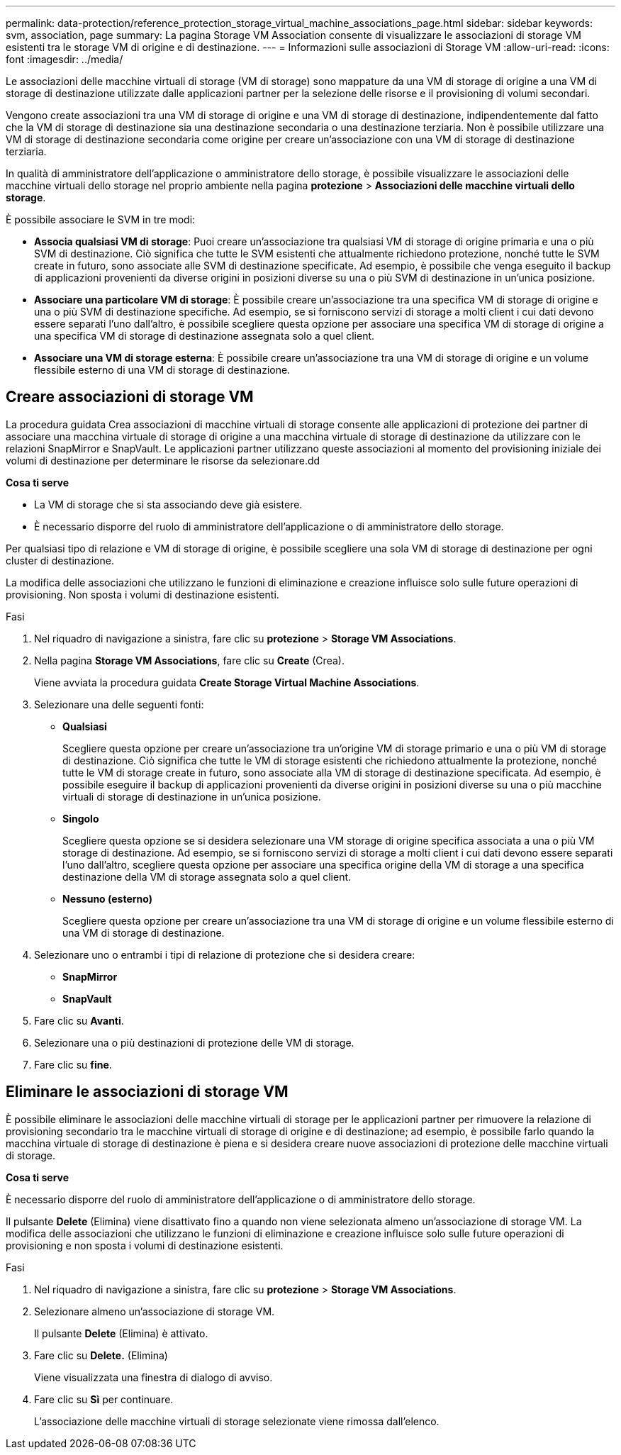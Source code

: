 ---
permalink: data-protection/reference_protection_storage_virtual_machine_associations_page.html 
sidebar: sidebar 
keywords: svm, association, page 
summary: La pagina Storage VM Association consente di visualizzare le associazioni di storage VM esistenti tra le storage VM di origine e di destinazione. 
---
= Informazioni sulle associazioni di Storage VM
:allow-uri-read: 
:icons: font
:imagesdir: ../media/


[role="lead"]
Le associazioni delle macchine virtuali di storage (VM di storage) sono mappature da una VM di storage di origine a una VM di storage di destinazione utilizzate dalle applicazioni partner per la selezione delle risorse e il provisioning di volumi secondari.

Vengono create associazioni tra una VM di storage di origine e una VM di storage di destinazione, indipendentemente dal fatto che la VM di storage di destinazione sia una destinazione secondaria o una destinazione terziaria. Non è possibile utilizzare una VM di storage di destinazione secondaria come origine per creare un'associazione con una VM di storage di destinazione terziaria.

In qualità di amministratore dell'applicazione o amministratore dello storage, è possibile visualizzare le associazioni delle macchine virtuali dello storage nel proprio ambiente nella pagina *protezione* > *Associazioni delle macchine virtuali dello storage*.

È possibile associare le SVM in tre modi:

* *Associa qualsiasi VM di storage*: Puoi creare un'associazione tra qualsiasi VM di storage di origine primaria e una o più SVM di destinazione. Ciò significa che tutte le SVM esistenti che attualmente richiedono protezione, nonché tutte le SVM create in futuro, sono associate alle SVM di destinazione specificate. Ad esempio, è possibile che venga eseguito il backup di applicazioni provenienti da diverse origini in posizioni diverse su una o più SVM di destinazione in un'unica posizione.
* *Associare una particolare VM di storage*: È possibile creare un'associazione tra una specifica VM di storage di origine e una o più SVM di destinazione specifiche. Ad esempio, se si forniscono servizi di storage a molti client i cui dati devono essere separati l'uno dall'altro, è possibile scegliere questa opzione per associare una specifica VM di storage di origine a una specifica VM di storage di destinazione assegnata solo a quel client.
* *Associare una VM di storage esterna*: È possibile creare un'associazione tra una VM di storage di origine e un volume flessibile esterno di una VM di storage di destinazione.




== Creare associazioni di storage VM

La procedura guidata Crea associazioni di macchine virtuali di storage consente alle applicazioni di protezione dei partner di associare una macchina virtuale di storage di origine a una macchina virtuale di storage di destinazione da utilizzare con le relazioni SnapMirror e SnapVault. Le applicazioni partner utilizzano queste associazioni al momento del provisioning iniziale dei volumi di destinazione per determinare le risorse da selezionare.dd

*Cosa ti serve*

* La VM di storage che si sta associando deve già esistere.
* È necessario disporre del ruolo di amministratore dell'applicazione o di amministratore dello storage.


Per qualsiasi tipo di relazione e VM di storage di origine, è possibile scegliere una sola VM di storage di destinazione per ogni cluster di destinazione.

La modifica delle associazioni che utilizzano le funzioni di eliminazione e creazione influisce solo sulle future operazioni di provisioning. Non sposta i volumi di destinazione esistenti.

.Fasi
. Nel riquadro di navigazione a sinistra, fare clic su *protezione* > *Storage VM Associations*.
. Nella pagina *Storage VM Associations*, fare clic su *Create* (Crea).
+
Viene avviata la procedura guidata *Create Storage Virtual Machine Associations*.

. Selezionare una delle seguenti fonti:
+
** *Qualsiasi*
+
Scegliere questa opzione per creare un'associazione tra un'origine VM di storage primario e una o più VM di storage di destinazione. Ciò significa che tutte le VM di storage esistenti che richiedono attualmente la protezione, nonché tutte le VM di storage create in futuro, sono associate alla VM di storage di destinazione specificata. Ad esempio, è possibile eseguire il backup di applicazioni provenienti da diverse origini in posizioni diverse su una o più macchine virtuali di storage di destinazione in un'unica posizione.

** *Singolo*
+
Scegliere questa opzione se si desidera selezionare una VM storage di origine specifica associata a una o più VM storage di destinazione. Ad esempio, se si forniscono servizi di storage a molti client i cui dati devono essere separati l'uno dall'altro, scegliere questa opzione per associare una specifica origine della VM di storage a una specifica destinazione della VM di storage assegnata solo a quel client.

** *Nessuno (esterno)*
+
Scegliere questa opzione per creare un'associazione tra una VM di storage di origine e un volume flessibile esterno di una VM di storage di destinazione.



. Selezionare uno o entrambi i tipi di relazione di protezione che si desidera creare:
+
** *SnapMirror*
** *SnapVault*


. Fare clic su *Avanti*.
. Selezionare una o più destinazioni di protezione delle VM di storage.
. Fare clic su *fine*.




== Eliminare le associazioni di storage VM

È possibile eliminare le associazioni delle macchine virtuali di storage per le applicazioni partner per rimuovere la relazione di provisioning secondario tra le macchine virtuali di storage di origine e di destinazione; ad esempio, è possibile farlo quando la macchina virtuale di storage di destinazione è piena e si desidera creare nuove associazioni di protezione delle macchine virtuali di storage.

*Cosa ti serve*

È necessario disporre del ruolo di amministratore dell'applicazione o di amministratore dello storage.

Il pulsante *Delete* (Elimina) viene disattivato fino a quando non viene selezionata almeno un'associazione di storage VM. La modifica delle associazioni che utilizzano le funzioni di eliminazione e creazione influisce solo sulle future operazioni di provisioning e non sposta i volumi di destinazione esistenti.

.Fasi
. Nel riquadro di navigazione a sinistra, fare clic su *protezione* > *Storage VM Associations*.
. Selezionare almeno un'associazione di storage VM.
+
Il pulsante *Delete* (Elimina) è attivato.

. Fare clic su *Delete.* (Elimina)
+
Viene visualizzata una finestra di dialogo di avviso.

. Fare clic su *Sì* per continuare.
+
L'associazione delle macchine virtuali di storage selezionate viene rimossa dall'elenco.


